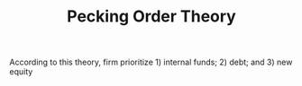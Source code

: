 :PROPERTIES:
:ID:       982fde84-a2fc-4395-bfbf-0d39080a78a6
:END:
#+title: Pecking Order Theory
#+HUGO_AUTO_SET_LASTMOD: t
#+hugo_base_dir: ~/BrainDump/
#+hugo_section: notes
#+HUGO_TAGS: placeholder
#+BIBLIOGRAPHY: ~/Org/zotero_refs.bib
#+OPTIONS: num:nil ^:{} toc:nil

According to this theory, firm prioritize 1) internal funds; 2) debt; and 3) new equity
